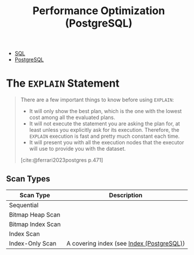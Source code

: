 :PROPERTIES:
:ID:       7134e155-e0b2-40ab-a88b-c0781836605a
:END:
#+title: Performance Optimization (PostgreSQL)
#+filetags: :postgresql: :sql:

- [[id:11f7d9cc-51a6-4897-955b-37a756105677][SQL]]
- [[id:1949c98e-e1c0-474b-b383-c76aa418d583][PostgreSQL]]

* The ~EXPLAIN~ Statement

#+begin_quote
There are a few important things to know before using ~EXPLAIN~:
+ It will only show the best plan, which is the one with the lowest cost among
  all the evaluated plans.
+ It will not execute the statement you are asking the plan for, at least unless
  you explicitly ask for its execution. Therefore, the ~EXPLAIN~ execution is fast
  and pretty much constant each time. 
+ It will present you with all the execution nodes that the executor will use to
  provide you with the dataset.

[cite:@ferrari2023postgres p.471]
#+end_quote

** Scan Types

| Scan Type         | Description                               |
|-------------------+-------------------------------------------|
| Sequential        |                                           |
| Bitmap Heap Scan  |                                           |
| Bitmap Index Scan |                                           |
| Index Scan        |                                           |
| Index-Only Scan   | A covering index (see [[id:48dd781f-123c-4508-82b5-ac9b05383db4][Index (PostgreSQL)]]) |

